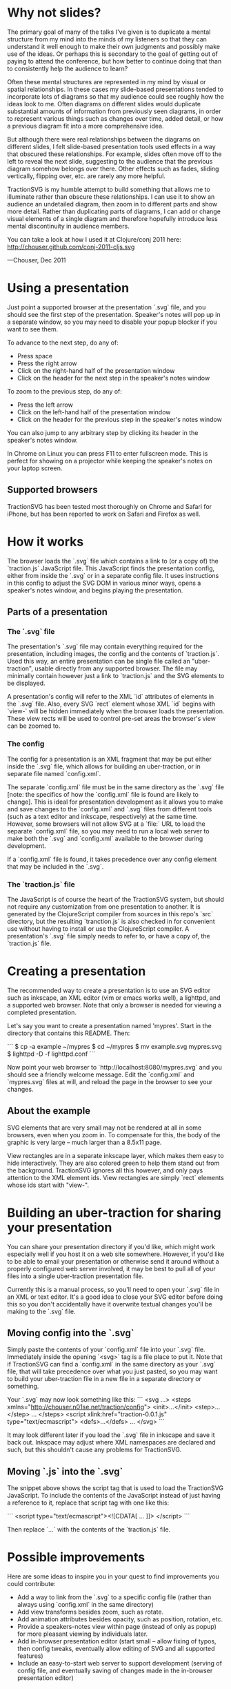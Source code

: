 * Why not slides?

The primary goal of many of the talks I've given is to duplicate a
mental structure from my mind into the minds of my listeners so that
they can understand it well enough to make their own judgments and
possibly make use of the ideas.  Or perhaps this is secondary to the
goal of getting out of paying to attend the conference, but how better
to continue doing that than to consistently help the audience to
learn?

Often these mental structures are represented in my mind by visual or
spatial relationships. In these cases my slide-based presentations
tended to incorporate lots of diagrams so that my audience could see
roughly how the ideas look to me. Often diagrams on different slides
would duplicate substantial amounts of information from previously
seen diagrams, in order to represent various things such as changes
over time, added detail, or how a previous diagram fit into a more
comprehensive idea.

But although there were real relationships between the diagrams on
different slides, I felt slide-based presentation tools used effects
in a way that obscured these relationships.  For example, slides often
move off to the left to reveal the next slide, suggesting to the
audience that the previous diagram somehow belongs over there.  Other
effects such as fades, sliding vertically, flipping over, etc. are
rarely any more helpful.

TractionSVG is my humble attempt to build something that allows me to
illuminate rather than obscure these relationships. I can use it to
show an audience an undetailed diagram, then zoom in to different
parts and show more detail. Rather than duplicating parts of diagrams,
I can add or change visual elements of a single diagram and therefore
hopefully introduce less mental discontinuity in audience members.

You can take a look at how I used it at Clojure/conj 2011 here:
http://chouser.github.com/conj-2011-cljs.svg

—Chouser, Dec 2011

* Using a presentation

Just point a supported browser at the presentation `.svg` file, and
you should see the first step of the presentation.  Speaker's notes
will pop up in a separate window, so you may need to disable your
popup blocker if you want to see them.

To advance to the next step, do any of:
- Press space
- Press the right arrow
- Click on the right-hand half of the presentation window
- Click on the header for the next step in the speaker's notes window
  
To zoom to the previous step, do any of:
- Press the left arrow
- Click on the left-hand half of the presentation window
- Click on the header for the previous step in the speaker's notes
  window
  
You can also jump to any arbitrary step by clicking its header in the
speaker's notes window.

In Chrome on Linux you can press F11 to enter fullscreen mode.  This
is perfect for showing on a projector while keeping the speaker's
notes on your laptop screen.

** Supported browsers
   
TractionSVG has been tested most thoroughly on Chrome and Safari for
iPhone, but has been reported to work on Safari and Firefox as well.

* How it works

The browser loads the `.svg` file which contains a link to (or a copy
of) the `traction.js` JavaScript file.  This JavaScript finds the
presentation config, either from inside the `.svg` or in a separate
config file.  It uses instructions in this config to adjust the SVG DOM
in various minor ways, opens a speaker's notes window, and begins
playing the presentation.

** Parts of a presentation
*** The `.svg` file
    
The presentation's `.svg` file may contain everything required for the
presentation, including images, the config and the contents of
`traction.js`. Used this way, an entire presentation can be single
file called an "uber-traction", usable directly from any supported
browser. The file may minimally contain however just a link to
`traction.js` and the SVG elements to be displayed.

A presentation's config will refer to the XML `id` attributes of
elements in the `.svg` file. Also, every SVG `rect` element whose XML
`id` begins with `view-` will be hidden immediately when the browser
loads the presentation.  These view rects will be used to control
pre-set areas the browser's view can be zoomed to.

*** The config
    
The config for a presentation is an XML fragment that may be put
either inside the `.svg` file, which allows for building an
uber-traction, or in separate file named `config.xml`.

The separate `config.xml` file must be in the same directory as the
`.svg` file [note: the specifics of how the `config.xml` file is found
are likely to change]. This is ideal for presentation development as
it allows you to make and save changes to the `config.xml` and `.svg`
files from different tools (such as a text editor and inkscape,
respectively) at the same time. However, some browsers will not allow
SVG at a `file:` URL to load the separate `config.xml` file, so you
may need to run a local web server to make both the `.svg` and
`config.xml` available to the browser during development.

If a `config.xml` file is found, it takes precedence over any config
element that may be included in the `.svg`.

*** The `traction.js` file
    
The JavaScript is of course the heart of the TractionSVG system, but
should not require any customization from one presentation to another.
It is generated by the ClojureScript compiler from sources in this
repo's `src` directory, but the resulting `tranction.js` is also
checked in for convenient use without having to install or use the
ClojureScript compiler.  A presentation's `.svg` file simply needs to
refer to, or have a copy of, the `traction.js` file.

* Creating a presentation

The recommended way to create a presentation is to use an SVG editor
such as inkscape, an XML editor (vim or emacs works well), a lighttpd,
and a supported web browser. Note that only a browser is needed for
viewing a completed presentation.

Let's say you want to create a presentation named 'mypres'.  Start in
the directory that contains this README.  Then:

```
$ cp -a example ~/mypres
$ cd ~/mypres
$ mv example.svg mypres.svg
$ lighttpd -D -f lighttpd.conf
```

Now point your web browser to `http://localhost:8080/mypres.svg` and
you should see a friendly welcome message.  Edit the `config.xml` and
`mypres.svg` files at will, and reload the page in the browser to see
your changes.

** About the example

SVG elements that are very small may not be rendered at all in some
browsers, even when you zoom in. To compensate for this, the body of
the graphic is very large -- much larger than a 8.5x11 page.

View rectangles are in a separate inkscape layer, which makes them
easy to hide interactively. They are also colored green to help them
stand out from the background. TractionSVG ignores all this however,
and only pays attention to the XML element ids. View rectangles are
simply `rect` elements whose ids start with "view-".

* Building an uber-traction for sharing your presentation

You can share your presentation directory if you'd like, which might
work especially well if you host it on a web site somewhere.  However,
if you'd like to be able to email your presentation or otherwise send
it around without a properly configured web server involved, it may be
best to pull all of your files into a single uber-traction
presentation file.

Currently this is a manual process, so you'll need to open your `.svg`
file in an XML or text editor.  It's a good idea to close your SVG
editor before doing this so you don't accidentally have it overwrite
textual changes you'll be making to the `.svg` file.

** Moving config into the `.svg`

Simply paste the contents of your `config.xml` file into your `.svg`
file.  Immediately inside the opening `<svg>` tag is a file place to
put it.  Note that if TractionSVG can find a `config.xml` in the same
directory as your `.svg` file, that will take precedence over what you
just pasted, so you may want to build your uber-traction file in a new
file in a separate directory or something.

Your `.svg` may now look something like this:
```
<svg ...>
  <steps xmlns="http://chouser.n01se.net/traction/config">
    <init>...</init>
    <step>...</step>
    ...
  </steps>
  <script xlink:href="traction-0.0.1.js" type="text/ecmascript">
  <defs>...</defs>
  ...
</svg>
```

It may look different later if you load the `.svg` file in inkscape
and save it back out.  Inkspace may adjust where XML namespaces are
declared and such, but this shouldn't cause any problems for TractionSVG.
   
** Moving `.js` into the `.svg`

The snippet above shows the script tag that is used to load
the TractionSVG JavaScript.  To include the contents of the JavaScript
instead of just having a reference to it, replace that script tag with
one like this:

```
  <script type="text/ecmascript"><![CDATA[
    ...
  ]]>
  </script>
```

Then replace `...` with the contents of the `traction.js` file.

* Possible improvements

Here are some ideas to inspire you in your quest to find improvements
you could contribute:

- Add a way to link from the `.svg` to a specific config file (rather
  than always using `config.xml` in the same directory)
- Add view transforms besides zoom, such as rotate.
- Add animation attributes besides opacity, such as position,
  rotation, etc.
- Provide a speakers-notes view within page (instead of only as popup)
  for more pleasant viewing by individuals later.
- Add in-browser presentation editor (start small -- allow fixing of
  typos, then config tweaks, eventually allow editing of SVG and all
  supported features)
- Include an easy-to-start web server to support development (serving
  of config file, and eventually saving of changes made in the
  in-browser presentation editor)
